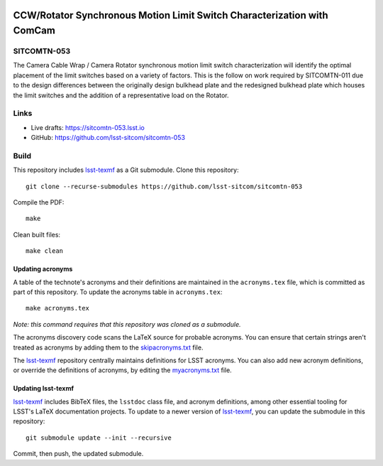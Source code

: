 .. image:: https://img.shields.io/badge/sitcomtn--053-lsst.io-brightgreen.svg
   :target: https://sitcomtn-053.lsst.io
.. image:: https://github.com/lsst-sitcom/sitcomtn-053/workflows/CI/badge.svg
   :target: https://github.com/lsst-sitcom/sitcomtn-053/actions/

########################################################################
CCW/Rotator Synchronous Motion Limit Switch Characterization with ComCam
########################################################################

SITCOMTN-053
============

The Camera Cable Wrap / Camera Rotator synchronous motion limit switch characterization will identify the optimal placement of the limit switches based on a variety of factors. This is the follow on work required by SITCOMTN-011 due to the design differences between the originally design bulkhead plate and the redesigned bulkhead plate which houses the limit switches and the addition of a representative load on the Rotator.

Links
=====

- Live drafts: https://sitcomtn-053.lsst.io
- GitHub: https://github.com/lsst-sitcom/sitcomtn-053

Build
=====

This repository includes lsst-texmf_ as a Git submodule.
Clone this repository::

    git clone --recurse-submodules https://github.com/lsst-sitcom/sitcomtn-053

Compile the PDF::

    make

Clean built files::

    make clean

Updating acronyms
-----------------

A table of the technote's acronyms and their definitions are maintained in the ``acronyms.tex`` file, which is committed as part of this repository.
To update the acronyms table in ``acronyms.tex``::

    make acronyms.tex

*Note: this command requires that this repository was cloned as a submodule.*

The acronyms discovery code scans the LaTeX source for probable acronyms.
You can ensure that certain strings aren't treated as acronyms by adding them to the `skipacronyms.txt <./skipacronyms.txt>`_ file.

The lsst-texmf_ repository centrally maintains definitions for LSST acronyms.
You can also add new acronym definitions, or override the definitions of acronyms, by editing the `myacronyms.txt <./myacronyms.txt>`_ file.

Updating lsst-texmf
-------------------

`lsst-texmf`_ includes BibTeX files, the ``lsstdoc`` class file, and acronym definitions, among other essential tooling for LSST's LaTeX documentation projects.
To update to a newer version of `lsst-texmf`_, you can update the submodule in this repository::

   git submodule update --init --recursive

Commit, then push, the updated submodule.

.. _lsst-texmf: https://github.com/lsst/lsst-texmf
